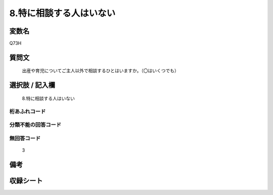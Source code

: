 .. title:: Q73H
.. rst-cllass:: item
====================================================================================================
8.特に相談する人はいない
====================================================================================================

.. rst-class:: varname
変数名
==================

Q73H

.. rst-class:: question
質問文
==================


   出産や育児についてご主人以外で相談するひとはいますか。（〇はいくつでも）



.. rst-class:: answer
選択肢 / 記入欄
======================

  8.特に相談する人はいない



.. rst-class:: overflow
桁あふれコード
-------------------------------
  


.. rst-class:: not_available
分類不能の回答コード
-------------------------------------
  


.. rst-class:: not_available
無回答コード
-------------------------------------
  3


.. rst-class:: bikou
備考
==================



.. rst-class:: include_sheet
収録シート
=======================================
.. hlist::
   :columns: 3
   
   
   * p2_1
   
   * p3_1
   
   * p4_1
   
   * p5a_1
   
   * p6_1
   
   * p7_1
   
   * p8_1
   
   * p9_1
   
   * p10_1
   
   


.. index:: Q73H